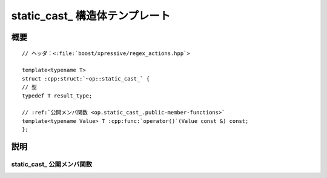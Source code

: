 static_cast\_ 構造体テンプレート
================================

.. cpp:struct:: template<typename T> op::static_cast_

   :cpp:struct:`static_cast_\<>` は、引数を異なる型へ静的キャストする PolymorphicFunctionObject である。

   :tparam T: 静的キャスト先の型。


.. cpp:namespace-push:: op::static_cast_


概要
----

.. parsed-literal::

   // ヘッダ：<:file:`boost/xpressive/regex_actions.hpp`>

   template<typename T>
   struct :cpp:struct:`~op::static_cast_` {
   // 型
   typedef T result_type;

   // :ref:`公開メンバ関数 <op.static_cast_.public-member-functions>`
   template<typename Value> T :cpp:func:`operator()`\(Value const &) const;
   };


説明
----

.. _op.static_cast_.public-member-functions:

static_cast\_ 公開メンバ関数
^^^^^^^^^^^^^^^^^^^^^^^^^^^^

.. cpp:function:: template<typename Value> \
		  T operator()(Value const & val) const

   :param val: 静的キャストする値。
   :returns: :cpp:expr:`static_cast<T>(val)`


.. cpp:namespace-pop::
